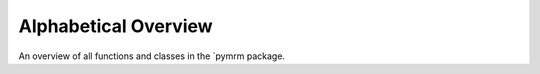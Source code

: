 Alphabetical Overview
=====================

An overview of all functions and classes in the `pymrm package.

.. autosummary::
   :toctree: generated/all
   :nosignatures:

   pymrm.convect.clam
   pymrm.convect.construct_convflux_upwind
   pymrm.convect.construct_convflux_upwind_bc
   pymrm.convect.construct_convflux_upwind_int
   pymrm.convect.minmod
   pymrm.convect.muscl
   pymrm.convect.osher
   pymrm.convect.smart
   pymrm.convect.stoic
   pymrm.convect.upwind
   pymrm.convect.vanleer
   pymrm.grid.generate_grid
   pymrm.grid.non_uniform_grid
   pymrm.helpers.construct_coefficient_matrix
   pymrm.helpers.unwrap_bc
   pymrm.interpolate.create_staggered_array
   pymrm.interpolate.interp_cntr_to_stagg
   pymrm.interpolate.interp_cntr_to_stagg_tvd
   pymrm.interpolate.interp_stagg_to_cntr
   pymrm.numjac.NumJac
   pymrm.numjac.stencil_block_diagonals
   pymrm.operators.construct_div
   pymrm.operators.construct_grad
   pymrm.operators.construct_grad_bc
   pymrm.operators.construct_grad_int
   pymrm.solve.clip_approach
   pymrm.solve.newton
